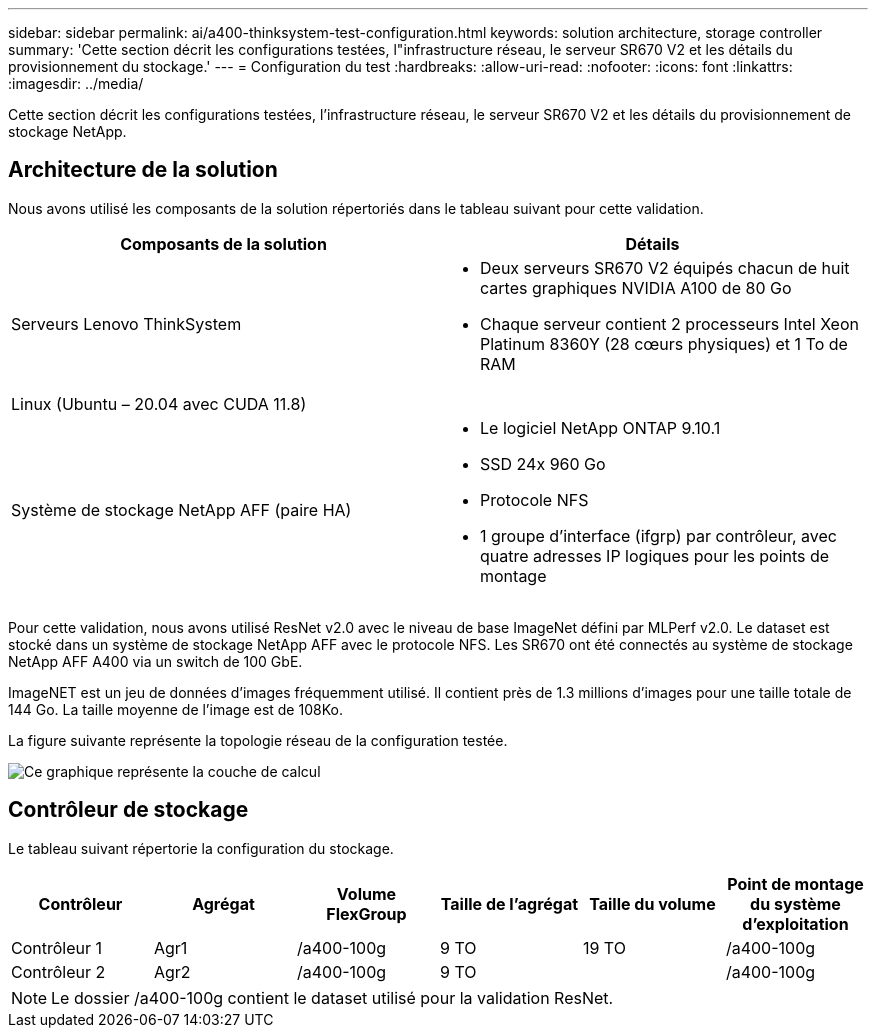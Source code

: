 ---
sidebar: sidebar 
permalink: ai/a400-thinksystem-test-configuration.html 
keywords: solution architecture, storage controller 
summary: 'Cette section décrit les configurations testées, l"infrastructure réseau, le serveur SR670 V2 et les détails du provisionnement du stockage.' 
---
= Configuration du test
:hardbreaks:
:allow-uri-read: 
:nofooter: 
:icons: font
:linkattrs: 
:imagesdir: ../media/


[role="lead"]
Cette section décrit les configurations testées, l'infrastructure réseau, le serveur SR670 V2 et les détails du provisionnement de stockage NetApp.



== Architecture de la solution

Nous avons utilisé les composants de la solution répertoriés dans le tableau suivant pour cette validation.

|===
| Composants de la solution | Détails 


| Serveurs Lenovo ThinkSystem  a| 
* Deux serveurs SR670 V2 équipés chacun de huit cartes graphiques NVIDIA A100 de 80 Go
* Chaque serveur contient 2 processeurs Intel Xeon Platinum 8360Y (28 cœurs physiques) et 1 To de RAM




| Linux (Ubuntu – 20.04 avec CUDA 11.8) |  


| Système de stockage NetApp AFF (paire HA)  a| 
* Le logiciel NetApp ONTAP 9.10.1
* SSD 24x 960 Go
* Protocole NFS
* 1 groupe d'interface (ifgrp) par contrôleur, avec quatre adresses IP logiques pour les points de montage


|===
Pour cette validation, nous avons utilisé ResNet v2.0 avec le niveau de base ImageNet défini par MLPerf v2.0. Le dataset est stocké dans un système de stockage NetApp AFF avec le protocole NFS. Les SR670 ont été connectés au système de stockage NetApp AFF A400 via un switch de 100 GbE.

ImageNET est un jeu de données d'images fréquemment utilisé. Il contient près de 1.3 millions d'images pour une taille totale de 144 Go. La taille moyenne de l'image est de 108Ko.

La figure suivante représente la topologie réseau de la configuration testée.

image::a400-thinksystem-image7.png[Ce graphique représente la couche de calcul, un Lenovo ThinkSystem SR670 V2, la couche réseau, un switch Ethernet Lenovo et la couche stockage, un contrôleur de stockage NetApp AFF A400. Toutes les connexions réseau sont incluses.]



== Contrôleur de stockage

Le tableau suivant répertorie la configuration du stockage.

|===
| Contrôleur | Agrégat | Volume FlexGroup | Taille de l'agrégat | Taille du volume | Point de montage du système d'exploitation 


| Contrôleur 1 | Agr1 | /a400-100g | 9 TO | 19 TO | /a400-100g 


| Contrôleur 2 | Agr2 | /a400-100g | 9 TO |  | /a400-100g 
|===

NOTE: Le dossier /a400-100g contient le dataset utilisé pour la validation ResNet.
